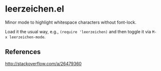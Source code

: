 * leerzeichen.el

  Minor mode to highlight whitespace characters without font-lock.

  [[http://melpa.milkbox.net:1337/#/leerzeichen][file:http://melpa.milkbox.net:1337/packages/leerzeichen-badge.svg]]

  Load it the usual way, e.g., =(require 'leerzeichen)= and then toggle it via
  =M-x leerzeichen-mode=.

  [[https://raw.githubusercontent.com/fgeller/leerzeichen.el/master/screenshot.png][file:https://raw.githubusercontent.com/fgeller/leerzeichen.el/master/screenshot.png]]

** References

   http://stackoverflow.com/a/26479360
